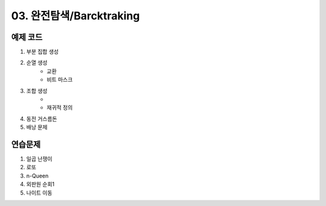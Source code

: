 ﻿
03. 완전탐색/Barcktraking
========================================

예제 코드
----------------------------

#. 부분 집합 생성
#. 순열 생성
    - 교환
    - 비트 마스크
#. 조합 생성
    - 
    - 재귀적 정의

#. 동전 거스름돈
#. 배낭 문제

    
연습문제 
----------------------------
#. 일곱 난쟁이
#. 로또
#. n-Queen
#. 외판원 순회1
#. 나이트 이동

..
    .. disqus::
        :disqus_identifier: master_page